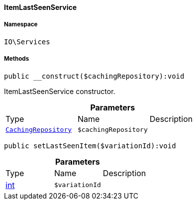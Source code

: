 :table-caption!:
:example-caption!:
:source-highlighter: prettify
:sectids!:

[[io__itemlastseenservice]]
==== ItemLastSeenService





===== Namespace

`IO\Services`






===== Methods

[source%nowrap, php]
----

public __construct($cachingRepository):void

----

    





ItemLastSeenService constructor.

.*Parameters*
|===
|Type |Name |Description
|        xref:Miscellaneous.adoc#miscellaneous_plugin_cachingrepository[`CachingRepository`]
a|`$cachingRepository`
|
|===


[source%nowrap, php]
----

public setLastSeenItem($variationId):void

----

    







.*Parameters*
|===
|Type |Name |Description
|link:http://php.net/int[int^]
a|`$variationId`
|
|===



